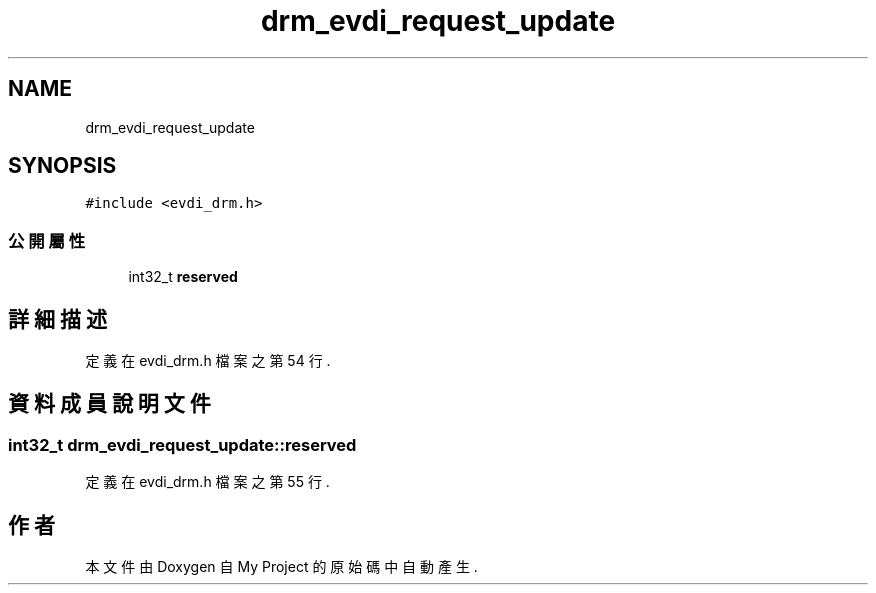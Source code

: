 .TH "drm_evdi_request_update" 3 "2024年11月2日 星期六" "My Project" \" -*- nroff -*-
.ad l
.nh
.SH NAME
drm_evdi_request_update
.SH SYNOPSIS
.br
.PP
.PP
\fC#include <evdi_drm\&.h>\fP
.SS "公開屬性"

.in +1c
.ti -1c
.RI "int32_t \fBreserved\fP"
.br
.in -1c
.SH "詳細描述"
.PP 
定義在 evdi_drm\&.h 檔案之第 54 行\&.
.SH "資料成員說明文件"
.PP 
.SS "int32_t drm_evdi_request_update::reserved"

.PP
定義在 evdi_drm\&.h 檔案之第 55 行\&.

.SH "作者"
.PP 
本文件由Doxygen 自 My Project 的原始碼中自動產生\&.
